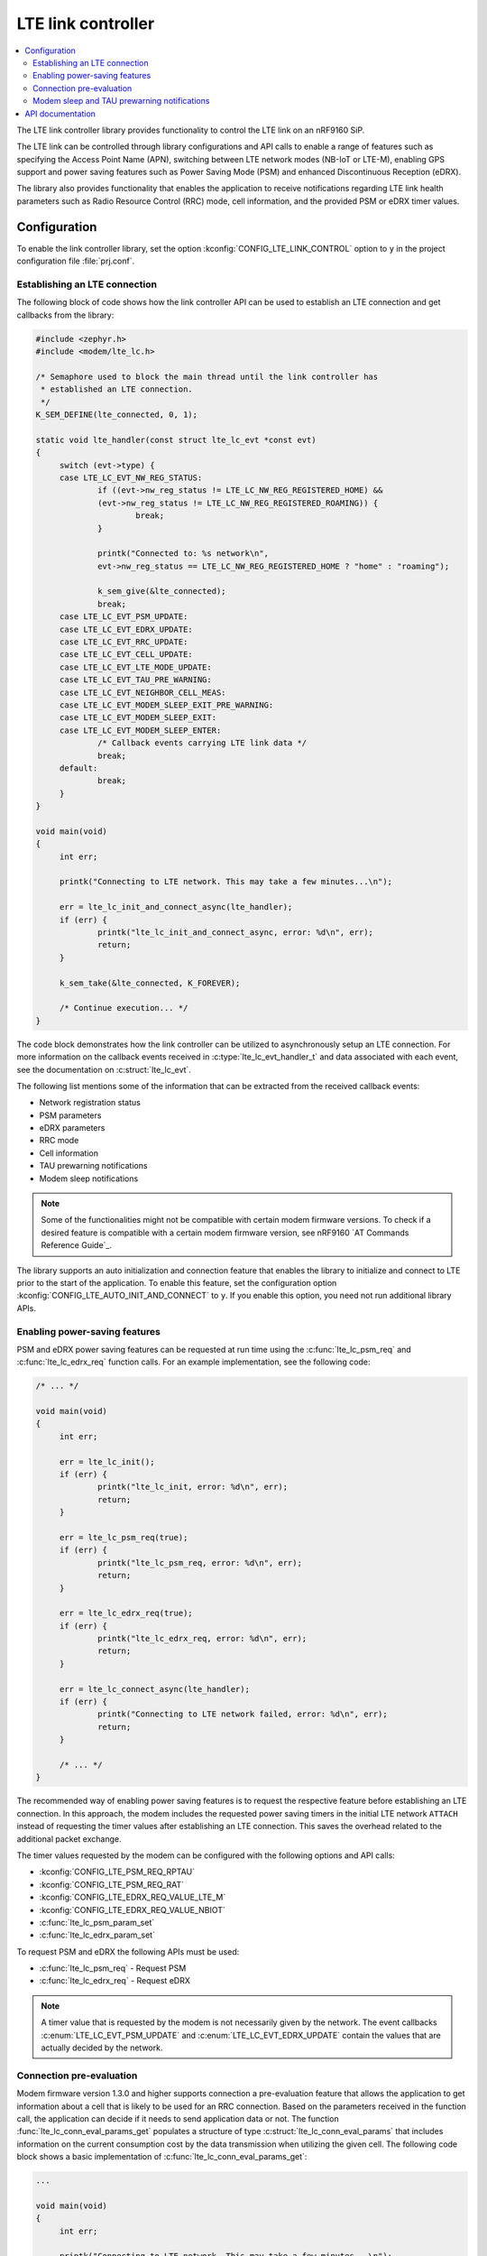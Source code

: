 .. _lte_lc_readme:

LTE link controller
###################

.. contents::
   :local:
   :depth: 2

The LTE link controller library provides functionality to control the LTE link on an nRF9160 SiP.

The LTE link can be controlled through library configurations and API calls to enable a range of features such as specifying the Access Point Name (APN), switching between LTE network modes (NB-IoT or LTE-M), enabling GPS support and power saving features such as Power Saving Mode (PSM) and enhanced Discontinuous Reception (eDRX).

The library also provides functionality that enables the application to receive notifications regarding LTE link health parameters such as Radio Resource Control (RRC) mode, cell information, and the provided PSM or eDRX timer values.

Configuration
*************

To enable the link controller library, set the option :kconfig:`CONFIG_LTE_LINK_CONTROL` option to ``y`` in the project configuration file :file:`prj.conf`.

Establishing an LTE connection
==============================

The following block of code shows how the link controller API can be used to establish an LTE connection and get callbacks from the library:

.. code-block:: c

   #include <zephyr.h>
   #include <modem/lte_lc.h>

   /* Semaphore used to block the main thread until the link controller has
    * established an LTE connection.
    */
   K_SEM_DEFINE(lte_connected, 0, 1);

   static void lte_handler(const struct lte_lc_evt *const evt)
   {
   	switch (evt->type) {
   	case LTE_LC_EVT_NW_REG_STATUS:
   		if ((evt->nw_reg_status != LTE_LC_NW_REG_REGISTERED_HOME) &&
   		(evt->nw_reg_status != LTE_LC_NW_REG_REGISTERED_ROAMING)) {
   			break;
   		}

   		printk("Connected to: %s network\n",
   		evt->nw_reg_status == LTE_LC_NW_REG_REGISTERED_HOME ? "home" : "roaming");

   		k_sem_give(&lte_connected);
   		break;
	case LTE_LC_EVT_PSM_UPDATE:
	case LTE_LC_EVT_EDRX_UPDATE:
	case LTE_LC_EVT_RRC_UPDATE:
	case LTE_LC_EVT_CELL_UPDATE:
	case LTE_LC_EVT_LTE_MODE_UPDATE:
	case LTE_LC_EVT_TAU_PRE_WARNING:
	case LTE_LC_EVT_NEIGHBOR_CELL_MEAS:
	case LTE_LC_EVT_MODEM_SLEEP_EXIT_PRE_WARNING:
	case LTE_LC_EVT_MODEM_SLEEP_EXIT:
	case LTE_LC_EVT_MODEM_SLEEP_ENTER:
		/* Callback events carrying LTE link data */
		break;
   	default:
   		break;
   	}
   }

   void main(void)
   {
   	int err;

   	printk("Connecting to LTE network. This may take a few minutes...\n");

   	err = lte_lc_init_and_connect_async(lte_handler);
   	if (err) {
   		printk("lte_lc_init_and_connect_async, error: %d\n", err);
   		return;
   	}

   	k_sem_take(&lte_connected, K_FOREVER);

   	/* Continue execution... */
   }

The code block demonstrates how the link controller can be utilized to asynchronously setup an LTE connection.
For more information on the callback events received in :c:type:`lte_lc_evt_handler_t` and data associated with each event, see the documentation on :c:struct:`lte_lc_evt`.

The following list mentions some of the information that can be extracted from the received callback events:

* Network registration status
* PSM parameters
* eDRX parameters
* RRC mode
* Cell information
* TAU prewarning notifications
* Modem sleep notifications

.. note::
   Some of the functionalities might not be compatible with certain modem firmware versions.
   To check if a desired feature is compatible with a certain modem firmware version, see nRF9160 `AT Commands Reference Guide`_.

The library supports an auto initialization and connection feature that enables the library to initialize and connect to LTE prior to the start of the application.
To enable this feature, set the configuration option :kconfig:`CONFIG_LTE_AUTO_INIT_AND_CONNECT` to ``y``.
If you enable this option, you need not run additional library APIs.

Enabling power-saving features
==============================

PSM and eDRX power saving features can be requested at run time using the :c:func:`lte_lc_psm_req` and :c:func:`lte_lc_edrx_req` function calls.
For an example implementation, see the following code:

.. code-block:: c

   /* ... */

   void main(void)
   {
	int err;

	err = lte_lc_init();
	if (err) {
		printk("lte_lc_init, error: %d\n", err);
		return;
	}

	err = lte_lc_psm_req(true);
	if (err) {
		printk("lte_lc_psm_req, error: %d\n", err);
		return;
	}

	err = lte_lc_edrx_req(true);
	if (err) {
		printk("lte_lc_edrx_req, error: %d\n", err);
		return;
	}

	err = lte_lc_connect_async(lte_handler);
	if (err) {
		printk("Connecting to LTE network failed, error: %d\n", err);
		return;
	}

	/* ... */
   }

The recommended way of enabling power saving features is to request the respective feature before establishing an LTE connection.
In this approach, the modem includes the requested power saving timers in the initial LTE network ``ATTACH`` instead of requesting the timer values after establishing an LTE connection.
This saves the overhead related to the additional packet exchange.

The timer values requested by the modem can be configured with the following options and API calls:

* :kconfig:`CONFIG_LTE_PSM_REQ_RPTAU`
* :kconfig:`CONFIG_LTE_PSM_REQ_RAT`
* :kconfig:`CONFIG_LTE_EDRX_REQ_VALUE_LTE_M`
* :kconfig:`CONFIG_LTE_EDRX_REQ_VALUE_NBIOT`
* :c:func:`lte_lc_psm_param_set`
* :c:func:`lte_lc_edrx_param_set`

To request PSM and eDRX the following APIs must be used:

* :c:func:`lte_lc_psm_req` - Request PSM
* :c:func:`lte_lc_edrx_req` - Request eDRX

.. note::
   A timer value that is requested by the modem is not necessarily given by the network.
   The event callbacks :c:enum:`LTE_LC_EVT_PSM_UPDATE` and :c:enum:`LTE_LC_EVT_EDRX_UPDATE` contain the values that are actually decided by the network.

Connection pre-evaluation
=========================

Modem firmware version 1.3.0 and higher supports connection a pre-evaluation feature that allows the application to get information about a cell that is likely to be used for an RRC connection.
Based on the parameters received in the function call, the application can decide if it needs to send application data or not.
The function :func:`lte_lc_conn_eval_params_get` populates a structure of type :c:struct:`lte_lc_conn_eval_params` that includes information on the current consumption cost by the data transmission when utilizing the given cell.
The following code block shows a basic implementation of :c:func:`lte_lc_conn_eval_params_get`:

.. code-block:: c

   ...

   void main(void)
   {
   	int err;

   	printk("Connecting to LTE network. This may take a few minutes...\n");

   	err = lte_lc_init_and_connect_async(lte_handler);
   	if (err) {
   		printk("lte_lc_init_and_connect_async, error: %d\n", err);
   		return;
   	}

   	k_sem_take(&lte_connected, K_FOREVER);

	struct lte_lc_conn_eval_params params = {0};

	err = lte_lc_conn_eval_params_get(&params);
	if (err) {
		printk("lte_lc_conn_eval_params_get, error: %d\n", err);
		return;
	}

	/* Handle connection evaluation parameters... */
   	/* Continue execution... */
   }

:c:struct:`lte_lc_conn_eval_params` lists all information that is available when performing connection pre-evaluation.

Modem sleep and TAU prewarning notifications
============================================

Modem firmware version 1.3.0 and higher supports receiving callbacks from the modem related to Tracking Area Updates (TAU) and modem sleep.
Based on these notifications, the application can alter its behavior to optimize for a given metric.
For instance, TAU pre-warning notifications can be used to schedule data transfers prior to a TAU so that data transfer and TAU occurs within the same RRC connection window, thereby saving the potential overhead associated with the additional data exchange.
Modem sleep notifications can be used to schedule processing in the same operational window as the modem to limit the overall computation time of the nRF9160 SiP.
To enable modem sleep and TAU pre-warning notifications, enable the following options:

* :kconfig:`CONFIG_LTE_LC_MODEM_SLEEP_NOTIFICATIONS`
* :kconfig:`CONFIG_LTE_LC_TAU_PRE_WARNING_NOTIFICATIONS`

Additional configurations related to these features can be found in the API documentation for the link controller.

API documentation
*****************

| Header file: :file:`include/modem/lte_lc.h`
| Source file: :file:`lib/lte_link_control/lte_lc.c`

.. doxygengroup:: lte_lc
   :project: nrf
   :members:
